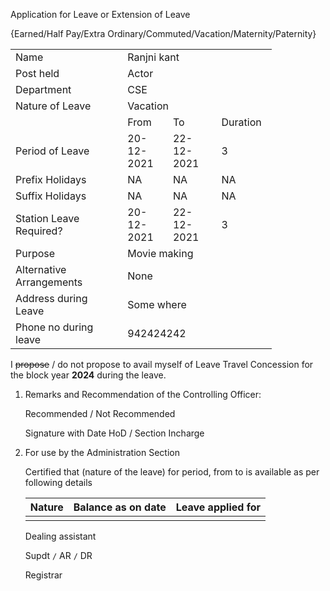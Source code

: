 #+LATEX_CLASS_OPTIONS:[10pt]
#+OPTIONS: toc:nil author:nil date:nil  num:nil
#+LATEX_HEADER: \usepackage{tabularx}
# #+LATEX_HEADER: \usepackage{fullpage}
#+LATEX_HEADER: \usepackage{multicol}
#+LATEX_HEADER: \newcommand{\myblank}[1]{\mbox{\hspace{#1}}}
**** Application for Leave or Extension of Leave

#+LATEX: \begin{center}
\small{Earned/Half Pay/Extra Ordinary/Commuted/Vacation/Maternity/Paternity}
#+LATEX: \end{center}

+--------------------------+--------------------------------+
| Name                     | Ranjni kant                    |
+--------------------------+--------------------------------+
| Post held                | Actor                          |
+--------------------------+--------------------------------+
| Department               | CSE                            |
+--------------------------+--------------------------------+
| Nature of Leave          | Vacation                       |
+--------------------------+----------+-----------+---------+
|                          |From      |To         | Duration|
+--------------------------+----------+-----------+---------+
| Period of Leave          |20-12-2021|22-12-2021 |3        |
+--------------------------+----------+-----------+---------+
| Prefix Holidays          | NA       |NA         |NA       |
+--------------------------+----------+-----------+---------+
| Suffix Holidays          | NA       | NA        |NA       |
+--------------------------+----------+-----------+---------+
|Station Leave Required?   |20-12-2021|22-12-2021 | 3       |
+--------------------------+----------+-----------+---------+
| Purpose                  | Movie making                   |
+--------------------------+--------------------------------+
| Alternative Arrangements | None                           |
+--------------------------+--------------------------------+
| Address during Leave     | Some where                     |
+--------------------------+--------------------------------+
| Phone no during leave    | 942424242                      |
+--------------------------+--------------------------------+


I +propose+ \slash do not propose to avail myself of Leave Travel
Concession for the block year *2024* during the leave.

#+LATEX: \begin{flushright}
#+LATEX: \vspace{0.5cm}
# Signature should come here
#+LATEX: \today
#+LATEX: \end{flushright}

***** Remarks and Recommendation of the Controlling Officer:

Recommended \slash Not Recommended

#+LATEX: \begin{flushright}
#+LATEX: \vspace{0.5cm}
Signature with Date HoD \slash Section Incharge
#+LATEX: \end{flushright}

***** For use by the Administration Section

Certified that _\myblank{1cm}_ (nature of the leave) for
_\myblank{0.5cm}_ period, from _\myblank{2cm}_ to _\myblank{2cm}_ is
available as per following details

#+ATTR_LATEX: :align |l|l|l|
|--------+--------------------+-------------------|
| Nature | Balance as on date | Leave applied for |
|--------+--------------------+-------------------|
|        |                    |                   |
|--------+--------------------+-------------------|


#+LATEX: \vfill
#+LATEX: \begin{multicols}{3}
#+LATEX: \begin{flushleft}
Dealing assistant
#+LATEX: \end{flushleft}
#+LATEX: \columnbreak

#+LATEX: \begin{center}
Supdt =/= AR =/= DR
#+LATEX: \end{center}

#+LATEX: \columnbreak

#+LATEX: \begin{flushright}
Registrar
#+LATEX: \end{flushright}

#+LATEX: \end{multicols}
